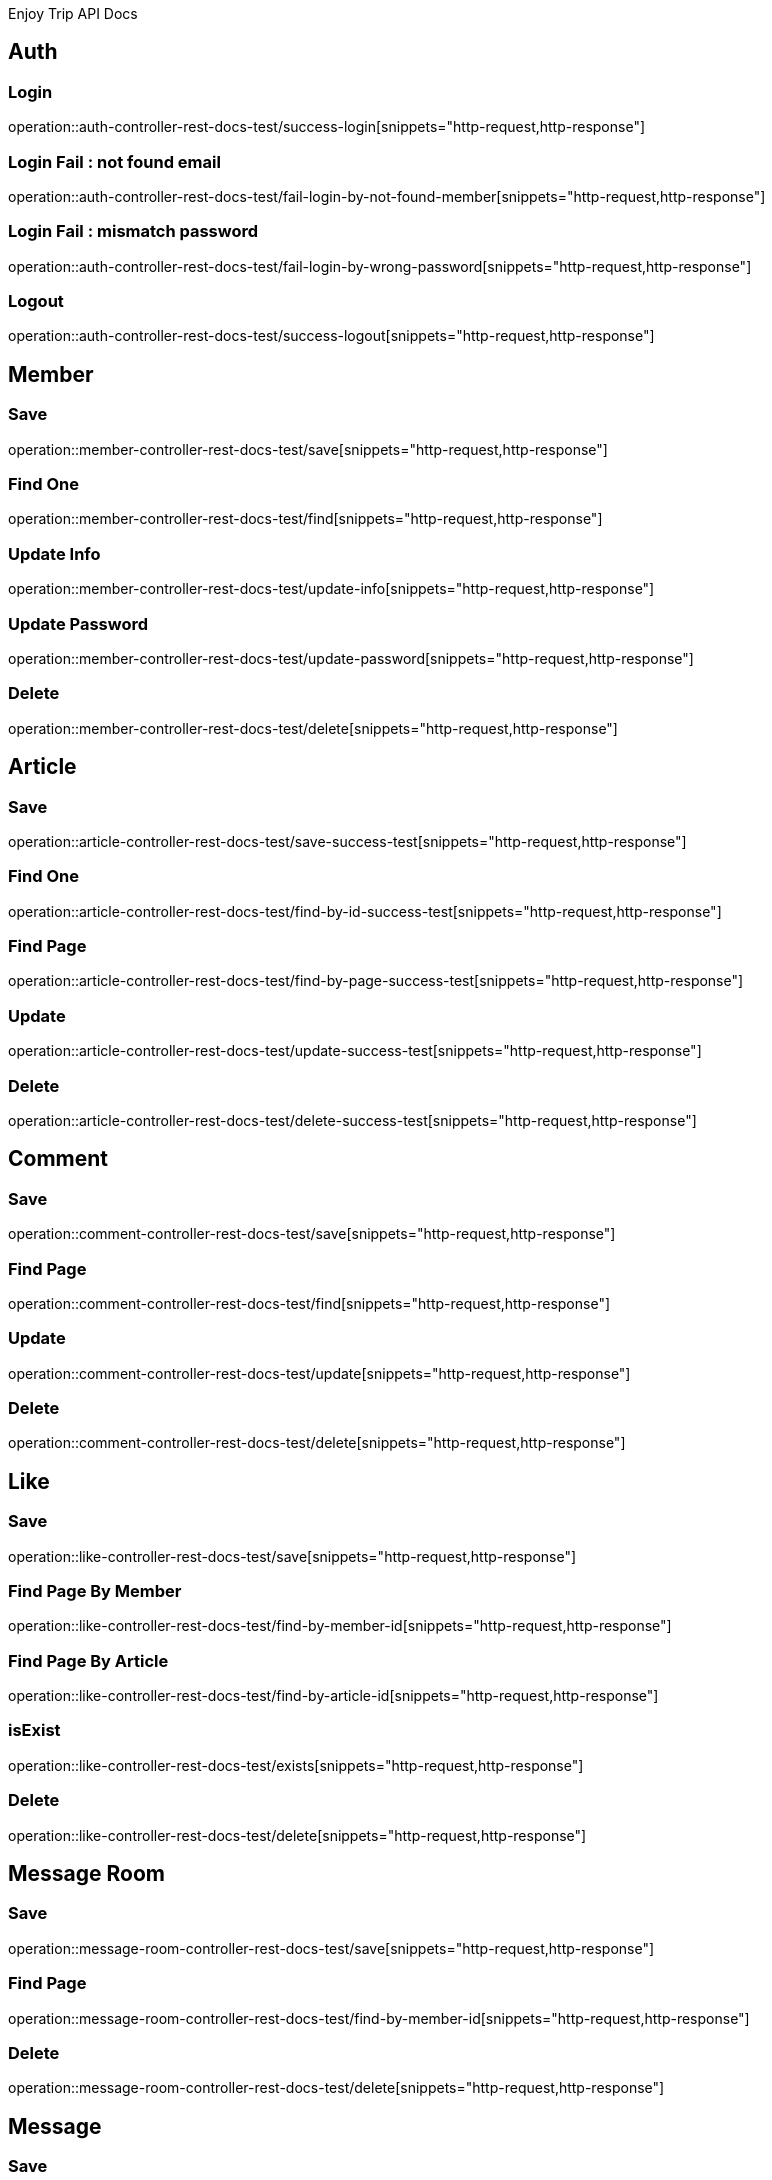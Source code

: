 Enjoy Trip API Docs

== Auth

=== Login

operation::auth-controller-rest-docs-test/success-login[snippets="http-request,http-response"]

=== Login Fail : not found email

operation::auth-controller-rest-docs-test/fail-login-by-not-found-member[snippets="http-request,http-response"]

=== Login Fail : mismatch password

operation::auth-controller-rest-docs-test/fail-login-by-wrong-password[snippets="http-request,http-response"]

=== Logout

operation::auth-controller-rest-docs-test/success-logout[snippets="http-request,http-response"]

== Member

=== Save

operation::member-controller-rest-docs-test/save[snippets="http-request,http-response"]

=== Find One

operation::member-controller-rest-docs-test/find[snippets="http-request,http-response"]

=== Update Info

operation::member-controller-rest-docs-test/update-info[snippets="http-request,http-response"]

=== Update Password

operation::member-controller-rest-docs-test/update-password[snippets="http-request,http-response"]

=== Delete

operation::member-controller-rest-docs-test/delete[snippets="http-request,http-response"]

== Article

=== Save

operation::article-controller-rest-docs-test/save-success-test[snippets="http-request,http-response"]

=== Find One

operation::article-controller-rest-docs-test/find-by-id-success-test[snippets="http-request,http-response"]

=== Find Page

operation::article-controller-rest-docs-test/find-by-page-success-test[snippets="http-request,http-response"]

=== Update

operation::article-controller-rest-docs-test/update-success-test[snippets="http-request,http-response"]

=== Delete

operation::article-controller-rest-docs-test/delete-success-test[snippets="http-request,http-response"]

== Comment

=== Save

operation::comment-controller-rest-docs-test/save[snippets="http-request,http-response"]

=== Find Page

operation::comment-controller-rest-docs-test/find[snippets="http-request,http-response"]

=== Update

operation::comment-controller-rest-docs-test/update[snippets="http-request,http-response"]

=== Delete

operation::comment-controller-rest-docs-test/delete[snippets="http-request,http-response"]

== Like

=== Save

operation::like-controller-rest-docs-test/save[snippets="http-request,http-response"]

=== Find Page By Member

operation::like-controller-rest-docs-test/find-by-member-id[snippets="http-request,http-response"]

=== Find Page By Article

operation::like-controller-rest-docs-test/find-by-article-id[snippets="http-request,http-response"]

=== isExist

operation::like-controller-rest-docs-test/exists[snippets="http-request,http-response"]

=== Delete

operation::like-controller-rest-docs-test/delete[snippets="http-request,http-response"]

== Message Room

=== Save

operation::message-room-controller-rest-docs-test/save[snippets="http-request,http-response"]

=== Find Page

operation::message-room-controller-rest-docs-test/find-by-member-id[snippets="http-request,http-response"]

=== Delete

operation::message-room-controller-rest-docs-test/delete[snippets="http-request,http-response"]

== Message

=== Save

operation::message-controller-rest-docs-test/save[snippets="http-request,http-response"]

=== Find Page

operation::message-controller-rest-docs-test/find-by-message-room-id[snippets="http-request,http-response"]

=== Update

operation::message-controller-rest-docs-test/update[snippets="http-request,http-response"]

=== Delete

operation::message-room-controller-rest-docs-test/delete[snippets="http-request,http-response"]